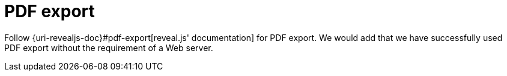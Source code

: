 = PDF export

Follow {uri-revealjs-doc}#pdf-export[reveal.js' documentation] for PDF export.
We would add that we have successfully used PDF export without the requirement of a Web server.
